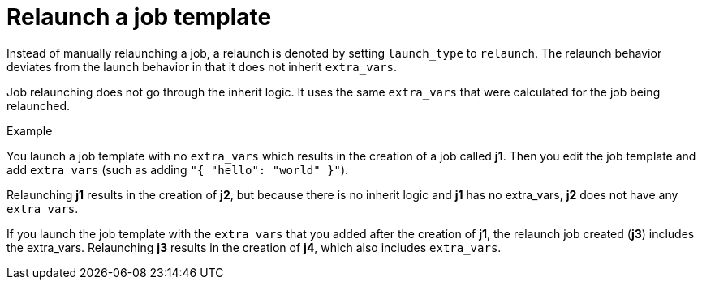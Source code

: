 :_mod-docs-content-type: CONCEPT

[id="controller-relaunch-job-template"]

= Relaunch a job template

Instead of manually relaunching a job, a relaunch is denoted by setting `launch_type` to `relaunch`. 
The relaunch behavior deviates from the launch behavior in that it does not inherit `extra_vars`.

Job relaunching does not go through the inherit logic. 
It uses the same `extra_vars` that were calculated for the job being relaunched.

.Example

You launch a job template with no `extra_vars` which results in the creation of a job called *j1*.
Then you edit the job template and add `extra_vars` (such as adding `"{ "hello": "world" }"`).

Relaunching *j1* results in the creation of *j2*, but because there is no inherit logic and *j1* has no extra_vars, *j2* does not have any `extra_vars`.

If you launch the job template with the `extra_vars` that you added after the creation of *j1*, the relaunch job created (*j3*) includes the extra_vars. 
Relaunching *j3* results in the creation of *j4*, which also includes `extra_vars`.
